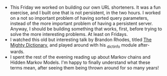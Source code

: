 #+BEGIN_COMMENT
.. title: Hacker School, 2014-06-27
.. slug: hacker-school-2014-06-27
.. date: 2014-06-29 09:36:32 UTC-04:00
.. tags: hackerschool, hmm, python
.. link:
.. description:
.. type: text
#+END_COMMENT

- This Friday we worked on building our own URL shorteners.  It was a fun
  exercise, and I built one that is not persistent, in the two hours.  I worked
  on a not so important problem of having sorted query parameters, instead of
  the more important problem of having a persistent server.  Anyway, I should
  be building something that works, first, before trying to solve the more
  interesting problems.  At least on Fridays.
- I watched this old but interesting talk by Brandon Rhodes, titled [[http://pyvideo.org/video/276/the-mighty-dictionary-55][The Mighty
  Dictionary]], and played around with his [[https://github.com/brandon-rhodes/pycon2010-mighty-dictionary/blob/master/figures/_dictinfo.py][_dictinfo]] module after-wards.
- I spent the rest of the evening reading up about Markov chains and Hidden
  Markov Models. I'm happy to finally understand what these terms mean, after
  seeing them being thrown around for so many years!
